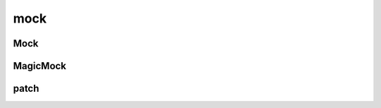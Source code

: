 .. py:module:: mock

mock
====

Mock
----

.. py:class:: Mock([return_value])

    Простой мок класс

    * return_value - возвращаемое значение

    .. code-block:: py

        mock_obj = Mock()
        mock_obj_foo = mock_obj.foo

    .. py:class:: py

        class A:

            def get_x(self):
                return 100

            def get_y(self):
                return 100

            def compute(self):
                return self.get_x() + self_get_y()

        a = A()
        mock_obj2 = Mock()

        a.get_x = mock_obj2.get_x
        a.get_y = mock_obj2.get_y

        a.get_x.return_value = 200
        a.get_y.return_value = 200

        a.compute()
        # 400

        mock_obj2.mock_calls == [call.get_x(), call.get_y()]

    .. code-block:: py

        # патчим input
        __builtins__.input = Mock(return_value=100)
        input()
        # 100

        # если какой-то модуль не доступен, мокаем и его
        import sys
        sys.modules['some_module'] = Mock()


    .. py:attribute:::: mock_calls

        Список, который хранит вызванные объекты

        .. code-block:: py

            mock_obj.mock_calls
            # []

            mock_obj_foo()

            mock_obj.mock_calls
            # [call.foo()]

    .. py:attribute:: return_value

        Атрибут хранит значение, которое вернет мок объект при уго вызове


MagicMock
---------

.. py:class:: MagicMock()

    Наследник :py:class:`Mock`,
    расширенный реализацией магических методово питона


patch
-----

.. py:method:: patch(target, new=MagicMock)

    Возвращает новый патченный объект

    .. code-block:: py

        with patch('__main__.A.get_x', new=Mock(return_value=500)):
            a = A()
            a.compute()
            # 600

        with patch('__main__.A.get_x') as mock_A_get_x:
            mock_A_get_x.return_value = 400

            a = A()
            a.compute()
            # 600

